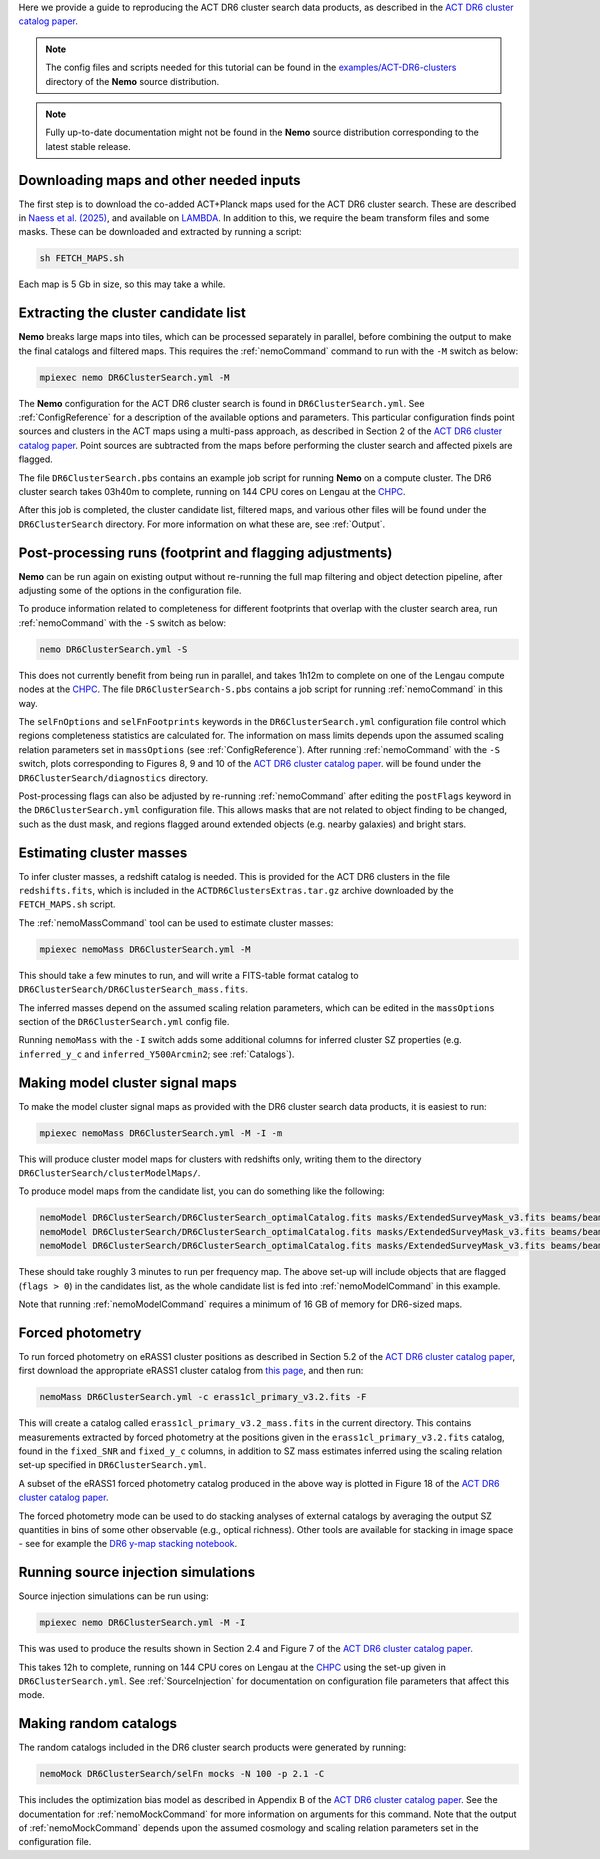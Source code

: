 Here we provide a guide to reproducing the ACT DR6 cluster search
data products, as described in the `ACT DR6 cluster catalog paper <https://ui.adsabs.harvard.edu/abs/2025arXiv250721459H/abstract>`_.

.. note::  The config files and scripts needed for this tutorial can be
           found in the `examples/ACT-DR6-clusters <https://github.com/simonsobs/nemo/tree/main/examples/ACT-DR6-clusters>`_
           directory of the **Nemo** source distribution.

.. note::  Fully up-to-date documentation might not
           be found in the **Nemo** source distribution
           corresponding to the latest stable release.


Downloading maps and other needed inputs
========================================

The first step is to download the co-added ACT+Planck maps used for
the ACT DR6 cluster search. These are described in
`Naess et al. (2025) <https://ui.adsabs.harvard.edu/abs/2025arXiv250314451N/abstract>`_,
and available on `LAMBDA <https://lambda.gsfc.nasa.gov/product/act/act_dr6.02/>`_.
In addition to this, we require the beam transform files and some
masks. These can be downloaded and extracted by running a script:

.. code-block::

   sh FETCH_MAPS.sh

Each map is 5 Gb in size, so this may take a while.


Extracting the cluster candidate list
=====================================

**Nemo** breaks large maps into tiles, which can be processed
separately in parallel, before combining the output to make
the final catalogs and filtered maps. This requires the
:ref:`nemoCommand` command to run with the ``-M`` switch as below:

.. code-block::

   mpiexec nemo DR6ClusterSearch.yml -M

The **Nemo** configuration for the ACT DR6 cluster search is
found in ``DR6ClusterSearch.yml``. See :ref:`ConfigReference`
for a description of the available options and parameters.
This particular configuration finds point sources and clusters
in the ACT maps using a multi-pass approach, as described in
Section 2 of the
`ACT DR6 cluster catalog paper <https://ui.adsabs.harvard.edu/abs/2025arXiv250721459H/abstract>`_.
Point sources are subtracted from the maps before performing
the cluster search and affected pixels are flagged.

The file ``DR6ClusterSearch.pbs`` contains an example job script
for running **Nemo** on a compute cluster. The DR6 cluster search
takes 03h40m to complete, running on 144 CPU cores on Lengau at
the `CHPC <https://www.chpc.ac.za/>`_.

After this job is completed, the cluster candidate list,
filtered maps, and various other files will be found under the
``DR6ClusterSearch`` directory. For more information on what
these are, see :ref:`Output`.


Post-processing runs (footprint and flagging adjustments)
=========================================================

**Nemo** can be run again on existing output without re-running
the full map filtering and object detection pipeline, after adjusting
some of the options in the configuration file.

To produce information related to completeness for
different footprints that overlap with the cluster search area, run
:ref:`nemoCommand` with the ``-S`` switch as below:

.. code-block::

   nemo DR6ClusterSearch.yml -S

This does not currently benefit from being run in parallel, and
takes 1h12m to complete on one of the Lengau compute nodes at the
`CHPC <https://www.chpc.ac.za/>`_. The file
``DR6ClusterSearch-S.pbs`` contains a job script for running
:ref:`nemoCommand` in this way.

The ``selFnOptions`` and ``selFnFootprints`` keywords in the
``DR6ClusterSearch.yml`` configuration file control which regions
completeness statistics are calculated for. The information on
mass limits depends upon the assumed scaling relation parameters
set in ``massOptions`` (see :ref:`ConfigReference`).
After running :ref:`nemoCommand` with the ``-S`` switch,
plots corresponding to Figures 8, 9 and 10 of the
`ACT DR6 cluster catalog paper <https://ui.adsabs.harvard.edu/abs/2025arXiv250721459H/abstract>`_.
will be found
under the ``DR6ClusterSearch/diagnostics`` directory.

Post-processing flags can also be adjusted by re-running
:ref:`nemoCommand` after editing the ``postFlags`` keyword in the
``DR6ClusterSearch.yml`` configuration file. This allows masks
that are not related to object finding to be changed, such as the
dust mask, and regions flagged around extended objects (e.g. nearby
galaxies) and bright stars.


Estimating cluster masses
=========================

To infer cluster masses, a redshift catalog is needed. This is provided
for the ACT DR6 clusters in the file ``redshifts.fits``,
which is included in the ``ACTDR6ClustersExtras.tar.gz`` archive downloaded
by the ``FETCH_MAPS.sh`` script.

The :ref:`nemoMassCommand` tool can be used to estimate cluster masses:

.. code-block::

   mpiexec nemoMass DR6ClusterSearch.yml -M

This should take a few minutes to run, and will write a FITS-table
format catalog to ``DR6ClusterSearch/DR6ClusterSearch_mass.fits``.

The inferred masses depend on the assumed scaling relation
parameters, which can be edited in the ``massOptions`` section of the
``DR6ClusterSearch.yml`` config file.

Running ``nemoMass`` with the ``-I`` switch adds some additional columns
for inferred cluster SZ properties (e.g. ``inferred_y_c`` and
``inferred_Y500Arcmin2``; see :ref:`Catalogs`).


Making model cluster signal maps
================================

To make the model cluster signal maps as provided with the DR6 cluster
search data products, it is easiest to run:

.. code-block::

   mpiexec nemoMass DR6ClusterSearch.yml -M -I -m

This will produce cluster model maps for clusters with redshifts only,
writing them to the directory ``DR6ClusterSearch/clusterModelMaps/``.

To produce model maps from the candidate list, you can do something like
the following:

.. code-block::

   nemoModel DR6ClusterSearch/DR6ClusterSearch_optimalCatalog.fits masks/ExtendedSurveyMask_v3.fits beams/beam_f090_tform.txt candidatesModelMap_f090.fits -f 97.8 -m
   nemoModel DR6ClusterSearch/DR6ClusterSearch_optimalCatalog.fits masks/ExtendedSurveyMask_v3.fits beams/beam_f150_tform.txt candidatesModelMap_f150.fits -f 149.6 -m
   nemoModel DR6ClusterSearch/DR6ClusterSearch_optimalCatalog.fits masks/ExtendedSurveyMask_v3.fits beams/beam_f220_tform.txt candidatesModelMap_f220.fits -f 216.5 -m

These should take roughly 3 minutes to run per frequency map. The above
set-up will include objects that are flagged (``flags > 0``) in the
candidates list, as the whole candidate list is fed into
:ref:`nemoModelCommand` in this example.

Note that running :ref:`nemoModelCommand` requires a minimum of 16 GB
of memory for DR6-sized maps.


Forced photometry
=================

To run forced photometry on eRASS1 cluster positions as described in
Section 5.2 of the
`ACT DR6 cluster catalog paper <https://ui.adsabs.harvard.edu/abs/2025arXiv250721459H/abstract>`_,
first download the appropriate eRASS1 cluster catalog from
`this page <https://erosita.mpe.mpg.de/dr1/AllSkySurveyData_dr1/Catalogues_dr1/>`_,
and then run:

.. code-block::

   nemoMass DR6ClusterSearch.yml -c erass1cl_primary_v3.2.fits -F

This will create a catalog called ``erass1cl_primary_v3.2_mass.fits`` in
the current directory. This contains measurements extracted by forced
photometry at the positions given in the ``erass1cl_primary_v3.2.fits``
catalog, found in the ``fixed_SNR`` and ``fixed_y_c`` columns, in
addition to SZ mass estimates inferred using the scaling relation
set-up specified in ``DR6ClusterSearch.yml``.

A subset of the eRASS1 forced photometry catalog produced in the above
way is plotted in Figure 18 of the
`ACT DR6 cluster catalog paper <https://ui.adsabs.harvard.edu/abs/2025arXiv250721459H/abstract>`_.

The forced photometry mode can be used to do stacking analyses of
external catalogs by averaging the output SZ quantities in bins of
some other observable (e.g., optical richness). Other tools are
available for stacking in image space - see for example the
`DR6 y-map stacking notebook <https://github.com/ACTCollaboration/DR6_Notebooks/blob/main/ACT_DR6_ymap_stacking.ipynb>`_.


Running source injection simulations
====================================

Source injection simulations can be run using:

.. code-block::

   mpiexec nemo DR6ClusterSearch.yml -M -I

This was used to produce the results shown in Section 2.4 and Figure 7 of the
`ACT DR6 cluster catalog paper <https://ui.adsabs.harvard.edu/abs/2025arXiv250721459H/abstract>`_.

This takes 12h to complete, running on 144 CPU cores on Lengau at
the `CHPC <https://www.chpc.ac.za/>`_ using the set-up given in
``DR6ClusterSearch.yml``. See :ref:`SourceInjection` for documentation on
configuration file parameters that affect this mode.


Making random catalogs
======================

The random catalogs included in the DR6 cluster search products were
generated by running:

.. code-block::

   nemoMock DR6ClusterSearch/selFn mocks -N 100 -p 2.1 -C

This includes the optimization bias model as described in Appendix B
of the
`ACT DR6 cluster catalog paper <https://ui.adsabs.harvard.edu/abs/2025arXiv250721459H/abstract>`_.
See the documentation for :ref:`nemoMockCommand` for more
information on arguments for this command. Note that the output of
:ref:`nemoMockCommand` depends upon the assumed cosmology and scaling
relation parameters set in the configuration file.
